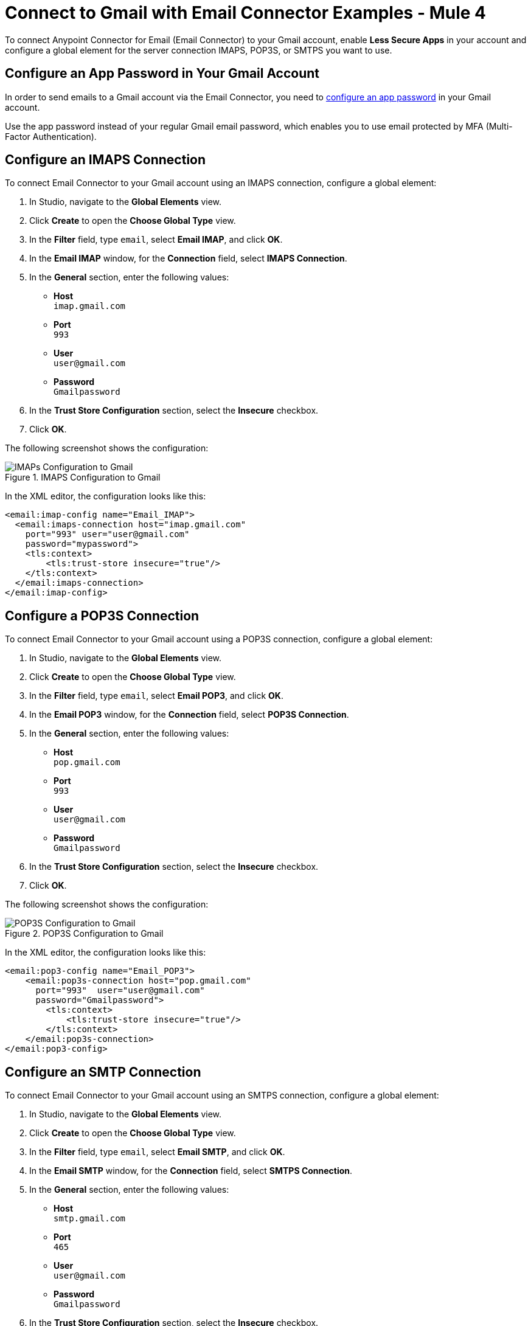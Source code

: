 = Connect to Gmail with Email Connector Examples - Mule 4

To connect Anypoint Connector for Email (Email Connector) to your Gmail account, enable *Less Secure Apps* in your account and configure a global element for the server connection IMAPS, POP3S, or SMTPS you want to use.

== Configure an App Password in Your Gmail Account

In order to send emails to a Gmail account via the Email Connector, you need to xref:https://support.google.com/accounts/answer/185833?visit_id=637917932546436561-2352829986&p=InvalidSecondFactor&rd=1[configure an app password] in your Gmail account.

Use the app password instead of your regular Gmail email password, which enables you to use email protected by MFA (Multi-Factor Authentication).

== Configure an IMAPS Connection

To connect Email Connector to your Gmail account using an IMAPS connection, configure a global element:

. In Studio, navigate to the *Global Elements* view.
. Click *Create* to open the *Choose Global Type* view.
. In the *Filter* field, type `email`, select *Email IMAP*, and click *OK*.
. In the *Email IMAP* window, for the *Connection* field, select *IMAPS Connection*.
. In the *General* section, enter the following values:
+
* *Host* +
`imap.gmail.com`
* *Port* +
`993`
* *User* +
`user@gmail.com`
* *Password* +
`Gmailpassword`
+
[start=6]
. In the *Trust Store Configuration* section, select the *Insecure* checkbox.
. Click *OK*.

The following screenshot shows the configuration:

.IMAPS Configuration to Gmail
image::email-gmail-imap.png[IMAPs Configuration to Gmail]

In the XML editor, the configuration looks like this:

[source,xml,linenums]
----
<email:imap-config name="Email_IMAP">
  <email:imaps-connection host="imap.gmail.com"
    port="993" user="user@gmail.com"
    password="mypassword">
    <tls:context>
        <tls:trust-store insecure="true"/>
    </tls:context>
  </email:imaps-connection>
</email:imap-config>
----

== Configure a POP3S Connection

To connect Email Connector to your Gmail account using a POP3S connection, configure a global element:

. In Studio, navigate to the *Global Elements* view.
. Click *Create* to open the *Choose Global Type* view.
. In the *Filter* field, type `email`, select *Email POP3*, and click *OK*.
. In the *Email POP3* window, for the *Connection* field, select *POP3S Connection*.
. In the *General* section, enter the following values:
+
* *Host* +
`pop.gmail.com`
* *Port* +
`993`
* *User* +
`user@gmail.com`
* *Password* +
`Gmailpassword`
+
[start=6]
. In the *Trust Store Configuration* section, select the *Insecure* checkbox.
. Click *OK*.

The following screenshot shows the configuration:

.POP3S Configuration to Gmail
image::email-gmail-pop3.png[POP3S Configuration to Gmail]

In the XML editor, the configuration looks like this:


[source,xml,linenums]
----
<email:pop3-config name="Email_POP3">
    <email:pop3s-connection host="pop.gmail.com"
      port="993"  user="user@gmail.com"
      password="Gmailpassword">
        <tls:context>
            <tls:trust-store insecure="true"/>
        </tls:context>
    </email:pop3s-connection>
</email:pop3-config>
----

== Configure an SMTP Connection

To connect Email Connector to your Gmail account using an SMTPS connection, configure a global element:

. In Studio, navigate to the *Global Elements* view.
. Click *Create* to open the *Choose Global Type* view.
. In the *Filter* field, type `email`, select *Email SMTP*, and click *OK*.
. In the *Email SMTP* window, for the *Connection* field, select *SMTPS Connection*.
. In the *General* section, enter the following values:
+
* *Host* +
`smtp.gmail.com`
* *Port* +
`465`
* *User* +
`user@gmail.com`
* *Password* +
`Gmailpassword`
+
[start=6]
. In the *Trust Store Configuration* section, select the *Insecure* checkbox.
. Click *OK*.

The following screenshot shows the configuration:

.SMTPS Configuration to Gmail
image::email-gmail-smtp.png[SMTPS Configuration to Gmail]

In the XML editor, the configuration looks like this:

[source,xml,linenums]
----
<email:smtp-config name="Email_SMTP" from="sender@gmail.com">
    <email:smtps-connection host="smtp.gmail.com"
      port="465" password="Gmailpassword"
      user="user@gmail.com">
        <tls:context enabledProtocols="TLSv1.2,SSLv3">
            <tls:trust-store insecure="true"/>
        </tls:context>
    </email:smtps-connection>
</email:smtp-config>
----

== Troubleshoot SMTPS Connection Issues

The method that you use to troubleshoot SMTPS connection issues depends on whether or not your Gmail account uses two-factor authentication:

* If your account uses two-factor authentication, generate an app-specific password and use that instead of your normal password.
+
See https://support.google.com/accounts/answer/185833[Sign in Using App Password] for details. You do not need to enable *Less Secure Apps* in your Gmail account.

* If your Gmail account does not use two-factor authentication, set up and enable *Less Secure Apps* in your Gmail account, and if your password does not work, go to https://accounts.google.com/DisplayUnlockCaptcha[Allow Access to Your Google Account] and follow these steps:

. Enter your username and password.
. Enter the letters on the captcha screen.
. Return to your Mule app and rerun the flow.


== See Also

* xref:connectors::introduction/introduction-to-anypoint-connectors.adoc[Introduction to Anypoint Connectors]
* https://help.mulesoft.com[MuleSoft Help Center]
